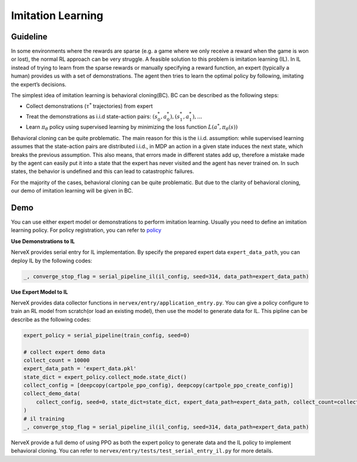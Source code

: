 Imitation Learning
====================

Guideline
~~~~~~~~~~~~

In some environments where the rewards are sparse (e.g. a game where we
only receive a reward when the game is won or lost), the normal RL
approach can be very struggle. A feasible solution to this problem is
imitation learning (IL). In IL instead of trying to learn from the
sparse rewards or manually specifying a reward function, an expert
(typically a human) provides us with a set of demonstrations. The agent
then tries to learn the optimal policy by following, imitating the
expert’s decisions.

The simplest idea of imitation learning is behavioral cloning(BC). BC
can be described as the following steps:

-  Collect demonstrations (:math:`\tau^{*}` trajectories) from expert

-  Treat the demonstrations as i.i.d state-action pairs:
   :math:`(s_0^*,a_0^*),(s_1^*,a_1^*),...`

-  Learn :math:`\pi_{\theta}` policy using supervised learning by
   minimizing the loss function :math:`L(a^*,\pi_{\theta}(s))`

Behavioral cloning can be quite problematic. The main reason for this is
the i.i.d. assumption: while supervised learning assumes that the
state-action pairs are distributed i.i.d., in MDP an action in a given
state induces the next state, which breaks the previous assumption. This
also means, that errors made in different states add up, therefore a
mistake made by the agent can easily put it into a state that the expert
has never visited and the agent has never trained on. In such states,
the behavior is undefined and this can lead to catastrophic failures.

For the majority of the cases, behavioral cloning can be quite
problematic. But due to the clarity of behavioral cloning, our demo of
imitation learning will be given in BC.

Demo
~~~~~

You can use either expert model or demonstrations to perform imitation
learning. Usually you need to define an imitation learning policy. For
policy registration, you can refer to
`policy <../feature/policy_overvies.html>`__

**Use Demonstrations to IL**

NerveX provides serial entry for IL implementation. By specify the
prepared expert data ``expert_data_path``, you can deploy IL by the
following codes:

.. code:: python

   _, converge_stop_flag = serial_pipeline_il(il_config, seed=314, data_path=expert_data_path)

**Use Expert Model to IL**

NerveX provides data collector functions in
``nervex/entry/application_entry.py``. You can give a policy configure
to train an RL model from scratch(or load an existing model), then use
the model to generate data for IL. This pipline can be describe as the
following codes:

.. code:: python

   expert_policy = serial_pipeline(train_config, seed=0)

   # collect expert demo data
   collect_count = 10000
   expert_data_path = 'expert_data.pkl'
   state_dict = expert_policy.collect_mode.state_dict()
   collect_config = [deepcopy(cartpole_ppo_config), deepcopy(cartpole_ppo_create_config)]
   collect_demo_data(
       collect_config, seed=0, state_dict=state_dict, expert_data_path=expert_data_path, collect_count=collect_count
   )
   # il training
   _, converge_stop_flag = serial_pipeline_il(il_config, seed=314, data_path=expert_data_path)

NerveX provide a full demo of using PPO as both the expert policy to
generate data and the IL policy to implement behavioral cloning. You can
refer to ``nervex/entry/tests/test_serial_entry_il.py`` for more
details.
